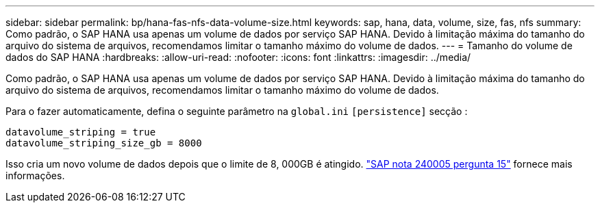 ---
sidebar: sidebar 
permalink: bp/hana-fas-nfs-data-volume-size.html 
keywords: sap, hana, data, volume, size, fas, nfs 
summary: Como padrão, o SAP HANA usa apenas um volume de dados por serviço SAP HANA. Devido à limitação máxima do tamanho do arquivo do sistema de arquivos, recomendamos limitar o tamanho máximo do volume de dados. 
---
= Tamanho do volume de dados do SAP HANA
:hardbreaks:
:allow-uri-read: 
:nofooter: 
:icons: font
:linkattrs: 
:imagesdir: ../media/


[role="lead"]
Como padrão, o SAP HANA usa apenas um volume de dados por serviço SAP HANA. Devido à limitação máxima do tamanho do arquivo do sistema de arquivos, recomendamos limitar o tamanho máximo do volume de dados.

Para o fazer automaticamente, defina o seguinte parâmetro na `global.ini` `[persistence]` secção :

....
datavolume_striping = true
datavolume_striping_size_gb = 8000
....
Isso cria um novo volume de dados depois que o limite de 8, 000GB é atingido. https://launchpad.support.sap.com/["SAP nota 240005 pergunta 15"^] fornece mais informações.
